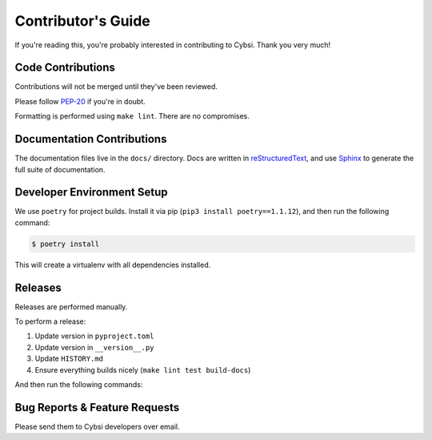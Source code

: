 .. _contributing:

Contributor's Guide
===================

If you're reading this, you're probably interested in contributing to Cybsi.
Thank you very much!

Code Contributions
------------------

Contributions will not be merged until they've been reviewed.

Please follow `PEP-20 <https://www.python.org/dev/peps/pep-0020/>`_ if you're in doubt.

Formatting is performed using ``make lint``. There are no compromises.

Documentation Contributions
---------------------------

The documentation files live in the ``docs/`` directory. Docs are written in
`reStructuredText`_, and use `Sphinx`_ to generate the full suite of
documentation.

.. _reStructuredText: http://docutils.sourceforge.net/rst.html
.. _Sphinx: http://sphinx-doc.org/index.html

Developer Environment Setup
---------------------------
We use ``poetry`` for project builds. Install it via pip (``pip3 install poetry==1.1.12``), and then run the following command:

.. code-block:: bash

  $ poetry install

This will create a virtualenv with all dependencies installed.

Releases
--------
Releases are performed manually.

To perform a release:

#. Update version in ``pyproject.toml``
#. Update version in ``__version__.py``
#. Update ``HISTORY.md``
#. Ensure everything builds nicely (``make lint test build-docs``)

And then run the following commands:

.. code-block:: bash
  $ poetry config (TODO repo name)
  $ poetry publish --build

.. _bug-reports:

Bug Reports & Feature Requests
------------------------------

Please send them to Cybsi developers over email.
